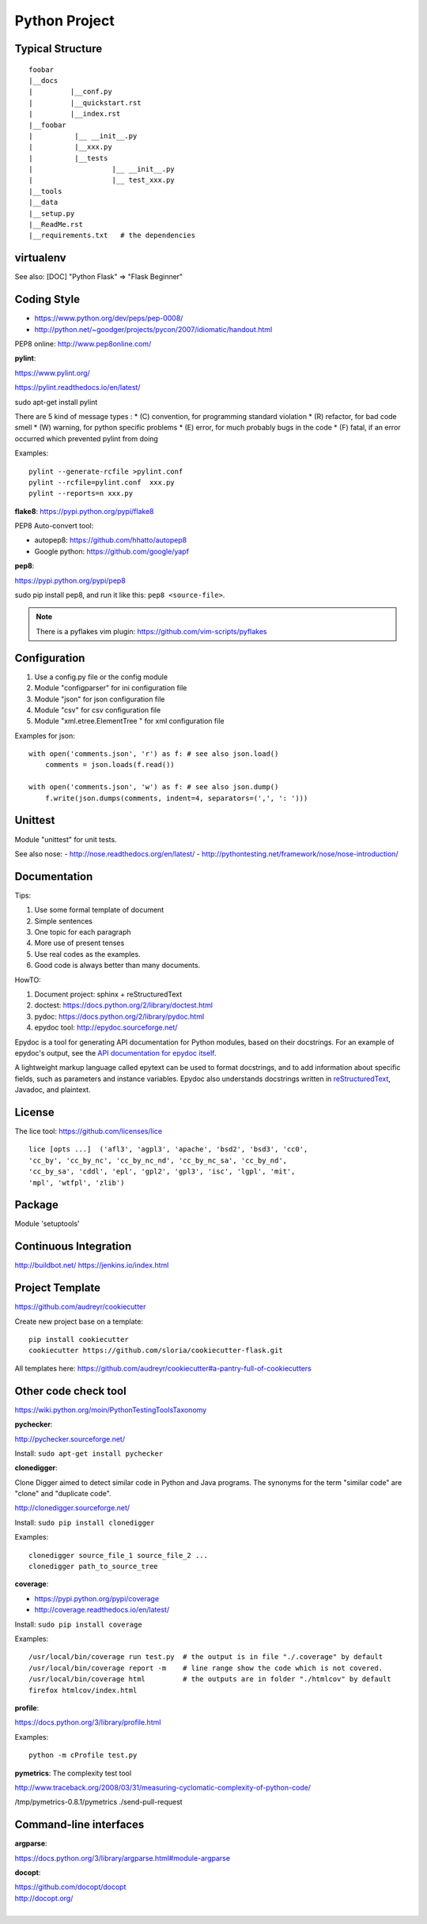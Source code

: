 Python Project
==============

Typical Structure
-----------------
::

    foobar
    |__docs
    |         |__conf.py
    |         |__quickstart.rst
    |         |__index.rst
    |__foobar
    |          |__ __init__.py
    |          |__xxx.py
    |          |__tests
    |                   |__ __init__.py
    |                   |__ test_xxx.py
    |__tools
    |__data
    |__setup.py
    |__ReadMe.rst
    |__requirements.txt   # the dependencies


virtualenv
----------

See also: [DOC] "Python Flask" => "Flask Beginner"


Coding Style
------------

- https://www.python.org/dev/peps/pep-0008/
- http://python.net/~goodger/projects/pycon/2007/idiomatic/handout.html

PEP8 online: http://www.pep8online.com/


**pylint**:

https://www.pylint.org/

https://pylint.readthedocs.io/en/latest/

sudo apt-get install pylint

There are 5 kind of message types :
* (C) convention, for programming standard violation
* (R) refactor, for bad code smell
* (W) warning, for python specific problems
* (E) error, for much probably bugs in the code
* (F) fatal, if an error occurred which prevented pylint from doing

Examples::

    pylint --generate-rcfile >pylint.conf
    pylint --rcfile=pylint.conf  xxx.py
    pylint --reports=n xxx.py


**flake8**:
https://pypi.python.org/pypi/flake8


PEP8 Auto-convert tool:

- autopep8: https://github.com/hhatto/autopep8
- Google python: https://github.com/google/yapf


**pep8**:

https://pypi.python.org/pypi/pep8

sudo pip install pep8, and run it like this: ``pep8 <source-file>``.

.. note::
    There is a pyflakes vim plugin: https://github.com/vim-scripts/pyflakes

 
Configuration
-------------

#. Use a config.py file or the config module
#. Module "configparser" for ini configuration file
#. Module "json" for json configuration file
#. Module "csv" for csv configuration file
#. Module "xml.etree.ElementTree " for xml configuration file

Examples for json::

    with open('comments.json', 'r') as f: # see also json.load()
        comments = json.loads(f.read())

    with open('comments.json', 'w') as f: # see also json.dump()
        f.write(json.dumps(comments, indent=4, separators=(',', ': ')))


Unittest
--------

Module "unittest" for unit tests.

See also nose:
- http://nose.readthedocs.org/en/latest/
- http://pythontesting.net/framework/nose/nose-introduction/


Documentation
-------------

Tips:

#. Use some formal template of document
#. Simple sentences
#. One topic for each paragraph
#. More use of present tenses
#. Use real codes as the examples.
#. Good code is always better than many documents.

HowTO:

1. Document project: sphinx + reStructuredText
2. doctest: https://docs.python.org/2/library/doctest.html
3. pydoc: https://docs.python.org/2/library/pydoc.html
4. epydoc tool: http://epydoc.sourceforge.net/

Epydoc is a tool for generating API documentation for Python modules, 
based on their docstrings. For an example of epydoc's output, see the
`API documentation for epydoc itself`_.

A lightweight markup language called epytext can be used to format
docstrings, and to add information about specific fields, such as
parameters and instance variables. Epydoc also understands docstrings
written in reStructuredText_, Javadoc, and plaintext.

.. _API documentation for epydoc itself: http://epydoc.sourceforge.net/api/
.. _reStructuredText: http://epydoc.sourceforge.net/othermarkup.html


License
-------

The lice tool: https://github.com/licenses/lice

::

    lice [opts ...]  ('afl3', 'agpl3', 'apache', 'bsd2', 'bsd3', 'cc0',
    'cc_by', 'cc_by_nc', 'cc_by_nc_nd', 'cc_by_nc_sa', 'cc_by_nd',
    'cc_by_sa', 'cddl', 'epl', 'gpl2', 'gpl3', 'isc', 'lgpl', 'mit',
    'mpl', 'wtfpl', 'zlib')


Package
-------

Module 'setuptools'


Continuous Integration
----------------------

http://buildbot.net/
https://jenkins.io/index.html


Project Template
----------------

https://github.com/audreyr/cookiecutter

Create new project base on a template::
    
    pip install cookiecutter
    cookiecutter https://github.com/sloria/cookiecutter-flask.git

All templates here:
https://github.com/audreyr/cookiecutter#a-pantry-full-of-cookiecutters


Other code check tool
---------------------
https://wiki.python.org/moin/PythonTestingToolsTaxonomy

**pychecker**:

http://pychecker.sourceforge.net/

Install: ``sudo apt-get install pychecker``

**clonedigger**:

Clone Digger aimed to detect similar code in Python and Java programs.
The synonyms for the term "similar code" are "clone" and "duplicate code". 

http://clonedigger.sourceforge.net/

Install: ``sudo pip install clonedigger``

Examples::

    clonedigger source_file_1 source_file_2 ...
    clonedigger path_to_source_tree

**coverage**:

- https://pypi.python.org/pypi/coverage
- http://coverage.readthedocs.io/en/latest/

Install: ``sudo pip install coverage``

Examples::

    /usr/local/bin/coverage run test.py  # the output is in file "./.coverage" by default
    /usr/local/bin/coverage report -m    # line range show the code which is not covered.
    /usr/local/bin/coverage html         # the outputs are in folder "./htmlcov" by default
    firefox htmlcov/index.html


**profile**:

https://docs.python.org/3/library/profile.html

Examples::

    python -m cProfile test.py


**pymetrics**:
The complexity test tool

http://www.traceback.org/2008/03/31/measuring-cyclomatic-complexity-of-python-code/

/tmp/pymetrics-0.8.1/pymetrics ./send-pull-request


Command-line interfaces
-----------------------

**argparse**:

https://docs.python.org/3/library/argparse.html#module-argparse

**docopt**:

| https://github.com/docopt/docopt
| http://docopt.org/
|
